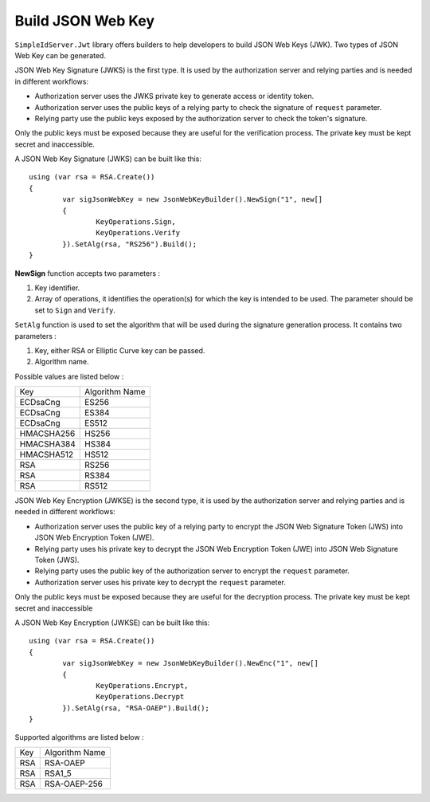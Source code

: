 Build JSON Web Key
==================

``SimpleIdServer.Jwt`` library offers builders to help developers to build JSON Web Keys (JWK). Two types of JSON Web Key can be generated.

JSON Web Key Signature (JWKS) is the first type. It is used by the authorization server and relying parties and is needed in different workflows:

- Authorization server uses the JWKS private key to generate access or identity token.

- Authorization server uses the public keys of a relying party to check the signature of ``request`` parameter.

- Relying party use the public keys exposed by the authorization server to check the token's signature.

Only the public keys must be exposed because they are useful for the verification process. The private key must be kept secret and inaccessible.

A JSON Web Key Signature (JWKS) can be built like this::

	using (var rsa = RSA.Create())
	{
		var sigJsonWebKey = new JsonWebKeyBuilder().NewSign("1", new[]
		{
			KeyOperations.Sign,
			KeyOperations.Verify
		}).SetAlg(rsa, "RS256").Build();
	}
	
**NewSign** function accepts two parameters :

1) Key identifier.

2) Array of operations, it identifies the operation(s) for which the key is intended to be used. The parameter should be set to ``Sign`` and ``Verify``.

``SetAlg`` function is used to set the algorithm that will be used during the signature generation process. It contains two parameters :

1) Key, either RSA or Elliptic Curve key can be passed.

2) Algorithm name.

Possible values are listed below :

===========  ===============
   Key     	 Algorithm Name
-----------  ---------------
ECDsaCng  	 ES256
ECDsaCng	 ES384
ECDsaCng	 ES512
HMACSHA256	 HS256
HMACSHA384	 HS384
HMACSHA512	 HS512
RSA			 RS256
RSA			 RS384
RSA			 RS512
===========  ===============

JSON Web Key Encryption (JWKSE) is the second type, it is used by the authorization server and relying parties and is needed in different workflows:

- Authorization server uses the public key of a relying party to encrypt the JSON Web Signature Token (JWS) into JSON Web Encryption Token (JWE).

- Relying party uses his private key to decrypt the JSON Web Encryption Token (JWE) into JSON Web Signature Token (JWS).

- Relying party uses the public key of the authorization server to encrypt the ``request`` parameter.

- Authorization server uses his private key to decrypt the ``request`` parameter.

Only the public keys must be exposed because they are useful for the decryption process. The private key must be kept secret and inaccessible

A JSON Web Key Encryption (JWKSE) can be built like this::

	using (var rsa = RSA.Create())
	{
		var sigJsonWebKey = new JsonWebKeyBuilder().NewEnc("1", new[]
		{
			KeyOperations.Encrypt,
			KeyOperations.Decrypt
		}).SetAlg(rsa, "RSA-OAEP").Build();
	}

Supported algorithms are listed below :

===========  ===============
   Key     	 Algorithm Name
-----------  ---------------
RSA  	 	 RSA-OAEP
RSA	 		 RSA1_5
RSA			 RSA-OAEP-256
===========  ===============
